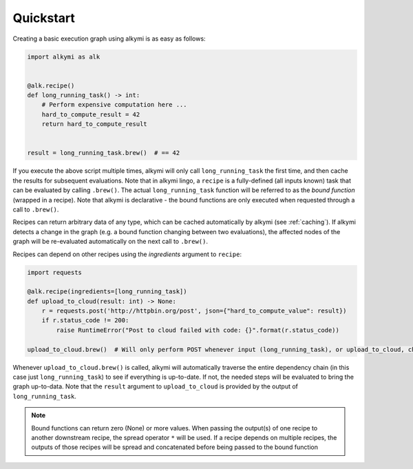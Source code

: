 Quickstart
==========

Creating a basic execution graph using alkymi is as easy as follows:

.. code-block:: python

    import alkymi as alk


    @alk.recipe()
    def long_running_task() -> int:
        # Perform expensive computation here ...
        hard_to_compute_result = 42
        return hard_to_compute_result


    result = long_running_task.brew()  # == 42


If you execute the above script multiple times, alkymi will only call ``long_running_task`` the first time, and then cache
the results for subsequent evaluations. Note that in alkymi lingo, a ``recipe`` is a fully-defined (all inputs known) task
that can be evaluated by calling ``.brew()``. The actual ``long_running_task`` function will be referred to as the `bound
function` (wrapped in a recipe). Note that alkymi is declarative - the bound functions are only executed when requested
through a call to ``.brew()``.

Recipes can return arbitrary data of any type, which can be cached automatically by alkymi (see :ref:`caching`). If
alkymi detects a change in the graph (e.g. a bound function changing between two evaluations), the affected nodes of the
graph will be re-evaluated automatically on the next call to ``.brew()``.

Recipes can depend on other recipes using the *ingredients* argument to ``recipe``:


.. code-block:: python

    import requests

    @alk.recipe(ingredients=[long_running_task])
    def upload_to_cloud(result: int) -> None:
        r = requests.post('http://httpbin.org/post', json={"hard_to_compute_value": result})
        if r.status_code != 200:
            raise RuntimeError("Post to cloud failed with code: {}".format(r.status_code))

    upload_to_cloud.brew()  # Will only perform POST whenever input (long_running_task), or upload_to_cloud, changes

Whenever ``upload_to_cloud.brew()`` is called, alkymi will automatically traverse the entire dependency chain (in this
case just ``long_running_task``) to see if everything is up-to-date. If not, the needed steps will be evaluated to bring
the graph up-to-data. Note that the ``result`` argument to ``upload_to_cloud`` is provided by the output of
``long_running_task``.


.. note::
    Bound functions can return zero (None) or more values. When passing the output(s) of one recipe to another
    downstream recipe, the spread operator ``*`` will be used. If a recipe depends on multiple recipes, the outputs of
    those recipes will be spread and concatenated before being passed to the bound function
